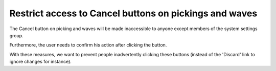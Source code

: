 Restrict access to Cancel buttons on pickings and waves
=======================================================
The Cancel button on picking and waves will be made
inaccessible to anyone except members of the system settings group.

Furthermore, the user needs to confirm his action after clicking the button.

With these measures, we want to prevent people inadvertently clicking these
buttons (instead of the 'Discard' link to ignore changes for instance).
